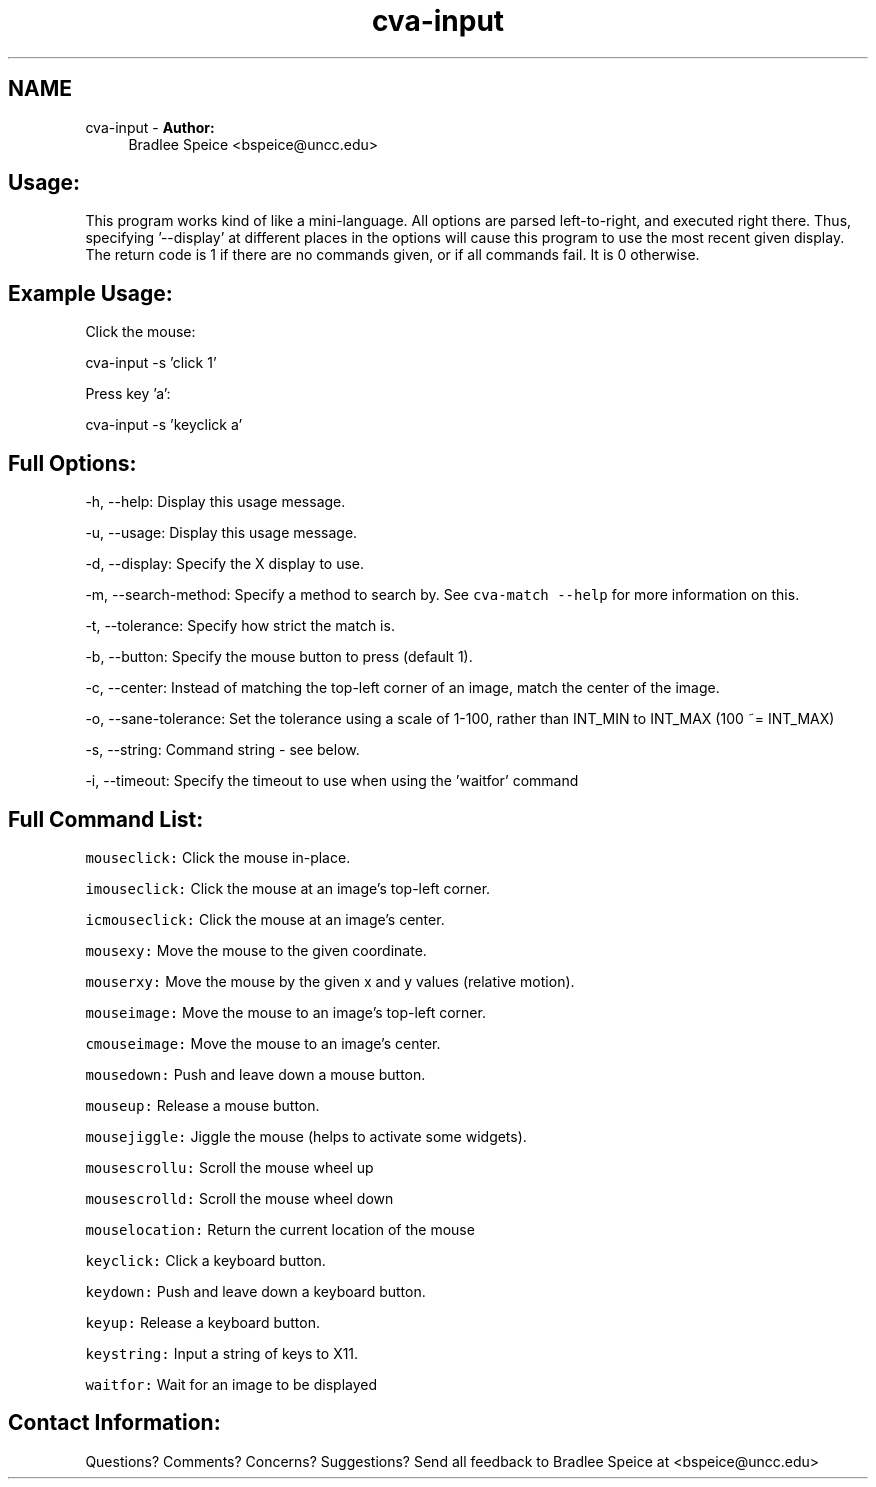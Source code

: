 .TH "cva-input" 1 "3 Aug 2012" "Version 1.4" "libcvautomation" \" -*- nroff -*-
.ad l
.nh
.SH NAME
cva-input \- \fBAuthor:\fP
.RS 4
Bradlee Speice <bspeice@uncc.edu> 
.RE
.PP
.SH "Usage:"
.PP
This program works kind of like a mini-language. All options are parsed left-to-right, and executed right there. Thus, specifying '--display' at different places in the options will cause this program to use the most recent given display. The return code is 1 if there are no commands given, or if all commands fail. It is 0 otherwise. 
.SH "Example Usage:"
.PP
Click the mouse:
.PP
cva-input -s 'click 1'
.PP
Press key 'a':
.PP
cva-input -s 'keyclick a'
.SH "Full Options:"
.PP
-h, --help: Display this usage message.
.PP
-u, --usage: Display this usage message.
.PP
-d, --display: Specify the X display to use.
.PP
-m, --search-method: Specify a method to search by. See \fCcva-match --help\fP for more information on this.
.PP
-t, --tolerance: Specify how strict the match is.
.PP
-b, --button: Specify the mouse button to press (default 1).
.PP
-c, --center: Instead of matching the top-left corner of an image, match the center of the image.
.PP
-o, --sane-tolerance: Set the tolerance using a scale of 1-100, rather than INT_MIN to INT_MAX (100 ~= INT_MAX)
.PP
-s, --string: Command string - see below.
.PP
-i, --timeout: Specify the timeout to use when using the 'waitfor' command
.SH "Full Command List:"
.PP
\fCmouseclick:\fP Click the mouse in-place.
.PP
\fCimouseclick:\fP Click the mouse at an image's top-left corner.
.PP
\fCicmouseclick:\fP Click the mouse at an image's center.
.PP
\fCmousexy:\fP Move the mouse to the given coordinate.
.PP
\fCmouserxy:\fP Move the mouse by the given x and y values (relative motion).
.PP
\fCmouseimage:\fP Move the mouse to an image's top-left corner.
.PP
\fCcmouseimage:\fP Move the mouse to an image's center.
.PP
\fCmousedown:\fP Push and leave down a mouse button.
.PP
\fCmouseup:\fP Release a mouse button.
.PP
\fCmousejiggle:\fP Jiggle the mouse (helps to activate some widgets).
.PP
\fCmousescrollu:\fP Scroll the mouse wheel up
.PP
\fCmousescrolld:\fP Scroll the mouse wheel down
.PP
\fCmouselocation:\fP Return the current location of the mouse
.PP
\fCkeyclick:\fP Click a keyboard button.
.PP
\fCkeydown:\fP Push and leave down a keyboard button.
.PP
\fCkeyup:\fP Release a keyboard button.
.PP
\fCkeystring:\fP Input a string of keys to X11.
.PP
\fCwaitfor:\fP Wait for an image to be displayed
.SH "Contact Information:"
.PP
Questions? Comments? Concerns? Suggestions? Send all feedback to Bradlee Speice at <bspeice@uncc.edu> 
